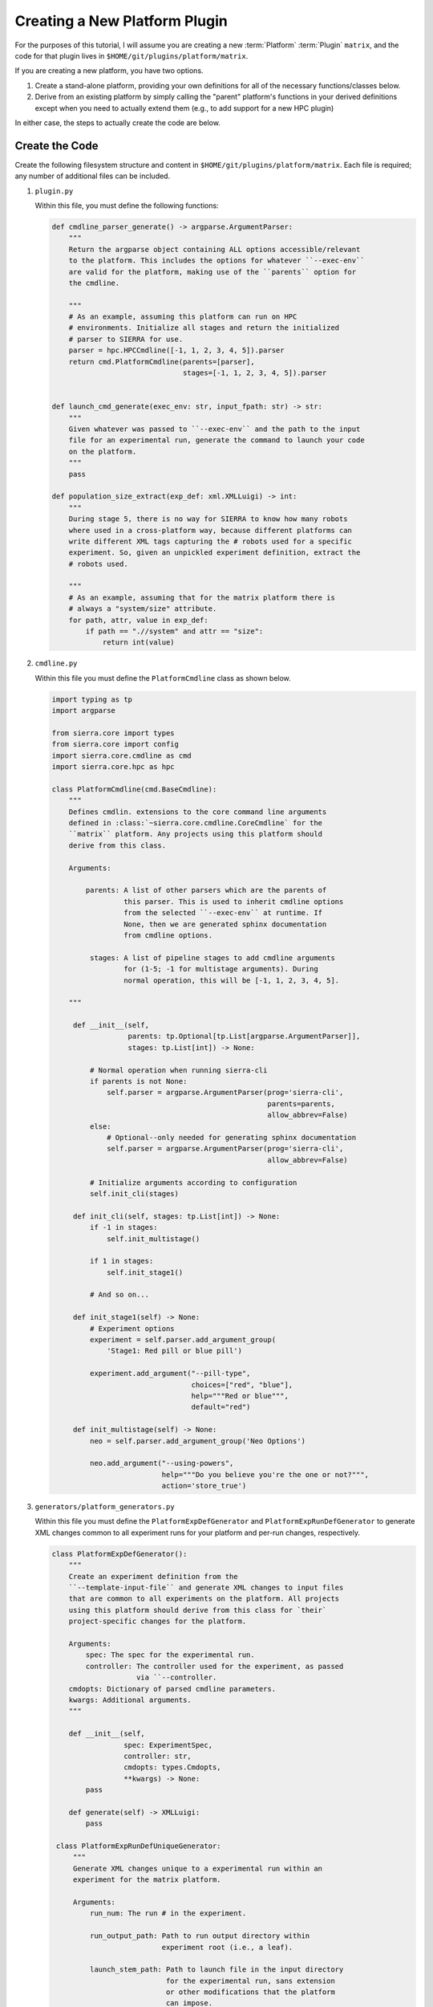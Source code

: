 .. _ln-tutorials-plugin-platform:

==============================
Creating a New Platform Plugin
==============================

For the purposes of this tutorial, I will assume you are creating a new
:term:`Platform` :term:`Plugin` ``matrix``, and the code for that plugin lives
in ``$HOME/git/plugins/platform/matrix``.

If you are creating a new platform, you have two options.

#. Create a stand-alone platform, providing your own definitions for all of the
   necessary functions/classes below.

#. Derive from an existing platform by simply calling the "parent" platform's
   functions in your derived definitions except when you need to actually extend
   them (e.g., to add support for a new HPC plugin)

In either case, the steps to actually create the code are below.

Create the Code
===============

Create the following filesystem structure and content in
``$HOME/git/plugins/platform/matrix``. Each file is required; any number of
additional files can be included.


#. ``plugin.py``

   Within this file, you must define the following functions:

   .. code-block:: python

      def cmdline_parser_generate() -> argparse.ArgumentParser:
          """
          Return the argparse object containing ALL options accessible/relevant
          to the platform. This includes the options for whatever ``--exec-env``
          are valid for the platform, making use of the ``parents`` option for
          the cmdline.

          """
          # As an example, assuming this platform can run on HPC
          # environments. Initialize all stages and return the initialized
          # parser to SIERRA for use.
          parser = hpc.HPCCmdline([-1, 1, 2, 3, 4, 5]).parser
          return cmd.PlatformCmdline(parents=[parser],
                                     stages=[-1, 1, 2, 3, 4, 5]).parser


      def launch_cmd_generate(exec_env: str, input_fpath: str) -> str:
          """
          Given whatever was passed to ``--exec-env`` and the path to the input
          file for an experimental run, generate the command to launch your code
          on the platform.
          """
          pass
      
      def population_size_extract(exp_def: xml.XMLLuigi) -> int:
          """
          During stage 5, there is no way for SIERRA to know how many robots
          where used in a cross-platform way, because different platforms can
          write different XML tags capturing the # robots used for a specific
          experiment. So, given an unpickled experiment definition, extract the
          # robots used.

          """
          # As an example, assuming that for the matrix platform there is
          # always a "system/size" attribute.
          for path, attr, value in exp_def:
              if path == ".//system" and attr == "size":
                  return int(value)

#. ``cmdline.py``

   Within this file you must define the ``PlatformCmdline`` class as shown
   below.

   .. code-block:: python

      import typing as tp
      import argparse

      from sierra.core import types
      from sierra.core import config
      import sierra.core.cmdline as cmd
      import sierra.core.hpc as hpc

      class PlatformCmdline(cmd.BaseCmdline):
          """
          Defines cmdlin. extensions to the core command line arguments
          defined in :class:`~sierra.core.cmdline.CoreCmdline` for the
          ``matrix`` platform. Any projects using this platform should
          derive from this class.

          Arguments:

              parents: A list of other parsers which are the parents of
                       this parser. This is used to inherit cmdline options
                       from the selected ``--exec-env`` at runtime. If
                       None, then we are generated sphinx documentation
                       from cmdline options.

               stages: A list of pipeline stages to add cmdline arguments
                       for (1-5; -1 for multistage arguments). During
                       normal operation, this will be [-1, 1, 2, 3, 4, 5].

          """

           def __init__(self,
                        parents: tp.Optional[tp.List[argparse.ArgumentParser]],
                        stages: tp.List[int]) -> None:

               # Normal operation when running sierra-cli
               if parents is not None:
                   self.parser = argparse.ArgumentParser(prog='sierra-cli',
                                                         parents=parents,
                                                         allow_abbrev=False)
               else:
                   # Optional--only needed for generating sphinx documentation
                   self.parser = argparse.ArgumentParser(prog='sierra-cli',
                                                         allow_abbrev=False)

               # Initialize arguments according to configuration
               self.init_cli(stages)

           def init_cli(self, stages: tp.List[int]) -> None:
               if -1 in stages:
                   self.init_multistage()

               if 1 in stages:
                   self.init_stage1()

               # And so on...

           def init_stage1(self) -> None:
               # Experiment options
               experiment = self.parser.add_argument_group(
                   'Stage1: Red pill or blue pill')

               experiment.add_argument("--pill-type",
                                       choices=["red", "blue"],
                                       help="""Red or blue""",
                                       default="red")

           def init_multistage(self) -> None:
               neo = self.parser.add_argument_group('Neo Options')

               neo.add_argument("--using-powers",
                                help="""Do you believe you're the one or not?""",
                                action='store_true')

#. ``generators/platform_generators.py``

   Within this file you must define the ``PlatformExpDefGenerator`` and
   ``PlatformExpRunDefGenerator`` to generate XML changes common to all
   experiment runs for your platform and per-run changes, respectively.

   .. code-block:: python

      class PlatformExpDefGenerator():
          """
          Create an experiment definition from the
          ``--template-input-file`` and generate XML changes to input files
          that are common to all experiments on the platform. All projects
          using this platform should derive from this class for `their`
          project-specific changes for the platform.

          Arguments:
              spec: The spec for the experimental run.
              controller: The controller used for the experiment, as passed
                          via ``--controller.
          cmdopts: Dictionary of parsed cmdline parameters.
          kwargs: Additional arguments.
          """

          def __init__(self,
                       spec: ExperimentSpec,
                       controller: str,
                       cmdopts: types.Cmdopts,
                       **kwargs) -> None:
              pass

          def generate(self) -> XMLLuigi:
              pass

       class PlatformExpRunDefUniqueGenerator:
           """
           Generate XML changes unique to a experimental run within an
           experiment for the matrix platform.

           Arguments:
               run_num: The run # in the experiment.

               run_output_path: Path to run output directory within
                                experiment root (i.e., a leaf).

               launch_stem_path: Path to launch file in the input directory
                                 for the experimental run, sans extension
                                 or other modifications that the platform
                                 can impose.

               random_seed: The random seed for the run.

               cmdopts: Dictionary containing parsed cmdline options.
           """
           def __init__(self,
                        run_num: int,
                        run_output_path: str,
                        launch_stem_path: str,
                        random_seed: int,
                        cmdopts: types.Cmdopts) -> None:
               pass


Connect to SIERRA
=================

#. Put ``$HOME/git/plugins/platform/matrix`` on your
   :envvar:`SIERRA_PLUGIN_PATH` so that your platform can be selected via
   ``--platform=platform.matrix``.

